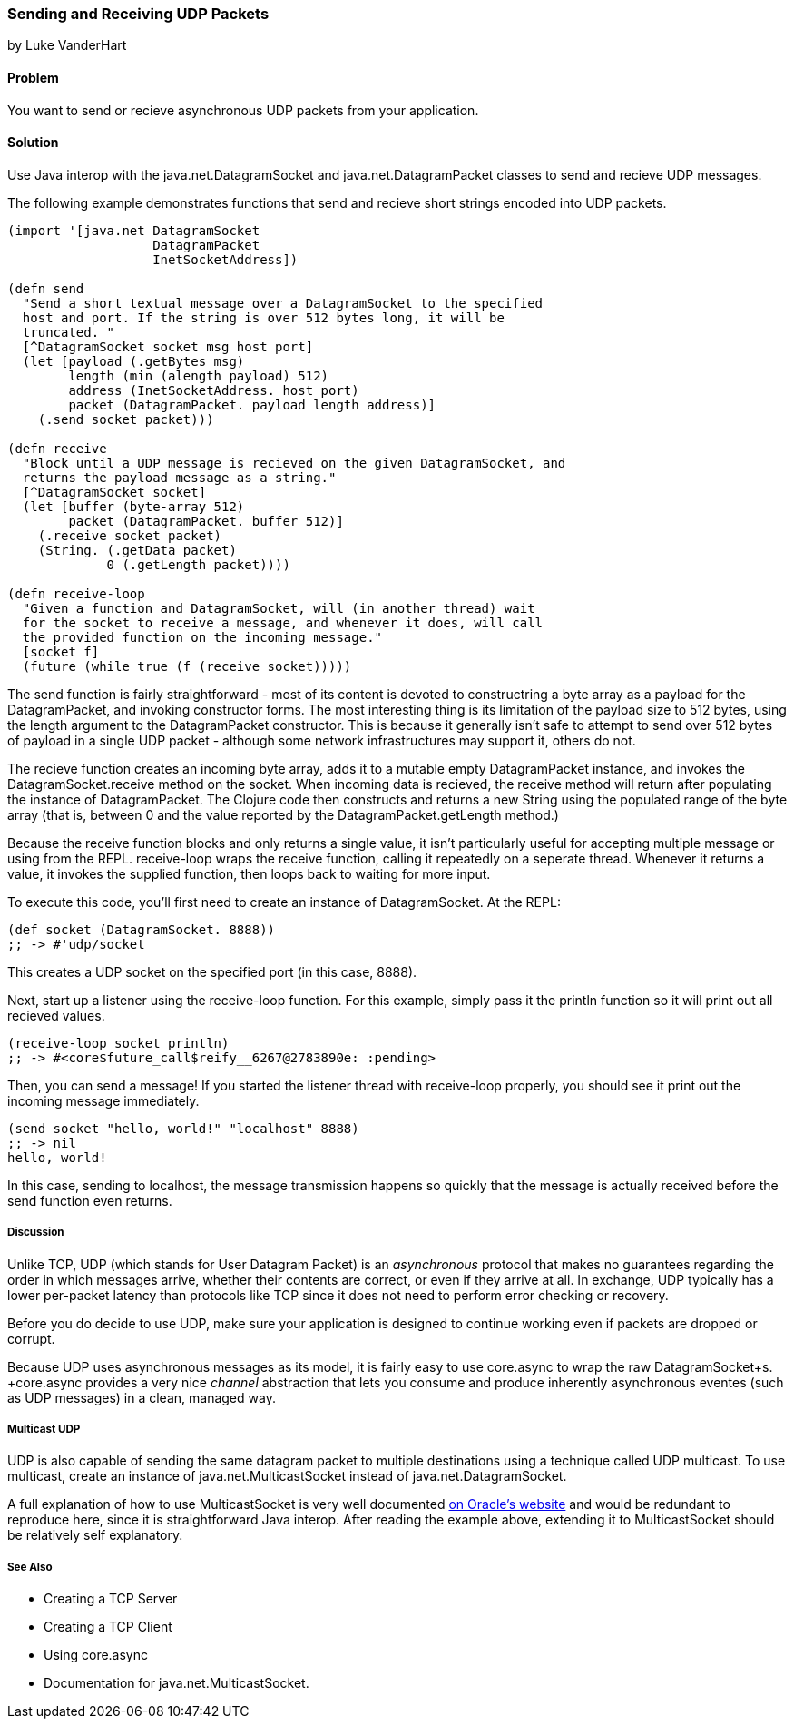 === Sending and Receiving UDP Packets
[role="byline"]
by Luke VanderHart

==== Problem

You want to send or recieve asynchronous UDP packets from your
application.

==== Solution

Use Java interop with the +java.net.DatagramSocket+ and
+java.net.DatagramPacket+ classes to send and recieve UDP messages.

The following example demonstrates functions that send and recieve
short strings encoded into UDP packets.

[source,clojure]
----
(import '[java.net DatagramSocket
                   DatagramPacket
                   InetSocketAddress])

(defn send
  "Send a short textual message over a DatagramSocket to the specified
  host and port. If the string is over 512 bytes long, it will be
  truncated. "
  [^DatagramSocket socket msg host port]
  (let [payload (.getBytes msg)
        length (min (alength payload) 512)
        address (InetSocketAddress. host port)
        packet (DatagramPacket. payload length address)]
    (.send socket packet)))

(defn receive
  "Block until a UDP message is recieved on the given DatagramSocket, and
  returns the payload message as a string."
  [^DatagramSocket socket]
  (let [buffer (byte-array 512)
        packet (DatagramPacket. buffer 512)]
    (.receive socket packet)
    (String. (.getData packet)
             0 (.getLength packet))))

(defn receive-loop
  "Given a function and DatagramSocket, will (in another thread) wait
  for the socket to receive a message, and whenever it does, will call
  the provided function on the incoming message."
  [socket f]
  (future (while true (f (receive socket)))))
----

The +send+ function is fairly straightforward - most of its content is
devoted to constructring a byte array as a payload for the
+DatagramPacket+, and invoking constructor forms. The most interesting
thing is its limitation of the payload size to 512 bytes, using the
+length+ argument to the +DatagramPacket+ constructor. This is because
it generally isn't safe to attempt to send over 512 bytes of payload
in a single UDP packet - although some network infrastructures may
support it, others do not.

The +recieve+ function creates an incoming byte array, adds it to a
mutable empty +DatagramPacket+ instance, and invokes the +DatagramSocket.receive+
method on the socket. When incoming data is recieved, the +receive+
method will return after populating the instance of
+DatagramPacket+. The Clojure code then constructs and returns a new
+String+ using the populated range of the byte array (that is, between
0 and the value reported by the +DatagramPacket.getLength+ method.)

Because the +receive+ function blocks and only returns a single value,
it isn't particularly useful for accepting multiple message or using
from the REPL. +receive-loop+ wraps the +receive+ function, calling it
repeatedly on a seperate thread. Whenever it returns a value, it invokes
the supplied function, then loops back to waiting for more
input.

To execute this code, you'll first need to create an instance of
+DatagramSocket+. At the REPL:

[source,clojure]
----
(def socket (DatagramSocket. 8888))
;; -> #'udp/socket
----

This creates a UDP socket on the specified port (in this case, 8888).

Next, start up a listener using the +receive-loop+ function. For this
example, simply pass it the +println+ function so it will print out
all recieved values.

[source,clojure]
----
(receive-loop socket println)
;; -> #<core$future_call$reify__6267@2783890e: :pending>
----

Then, you can send a message! If you started the listener thread with
+receive-loop+ properly, you should see it print out the incoming
message immediately.

[source,clojure]
----
(send socket "hello, world!" "localhost" 8888)
;; -> nil
hello, world!
----

In this case, sending to localhost, the message transmission happens
so quickly that the message is actually received before the +send+
function even returns.

===== Discussion

Unlike TCP, UDP (which stands for User Datagram Packet) is an
_asynchronous_ protocol that makes no guarantees regarding the order
in which messages arrive, whether their contents are correct, or even
if they arrive at all. In exchange, UDP typically has a lower
per-packet latency than protocols like TCP since it does not need to
perform error checking or recovery.

Before you do decide to use UDP, make sure your application is
designed to continue working even if packets are dropped or corrupt.

Because UDP uses asynchronous messages as its model, it is fairly easy
to use +core.async+ to wrap the raw +DatagramSocket+s. +core.async+
provides a very nice _channel_ abstraction that lets you consume and
produce inherently asynchronous eventes (such as UDP messages) in a
clean, managed way.

===== Multicast UDP

UDP is also capable of sending the same datagram packet to multiple
destinations using a technique called +UDP multicast+. To use
multicast, create an instance of +java.net.MulticastSocket+ instead of
+java.net.DatagramSocket+.

A full explanation of how to use +MulticastSocket+ is very well
documented
http://docs.oracle.com/javase/7/docs/api/java/net/MulticastSocket.html[on
Oracle's website] and would be redundant to reproduce here, since it
is straightforward Java interop. After reading the example above,
extending it to +MulticastSocket+ should be relatively self
explanatory.

===== See Also

- Creating a TCP Server
- Creating a TCP Client
- Using +core.async+
- Documentation for +java.net.MulticastSocket+.
